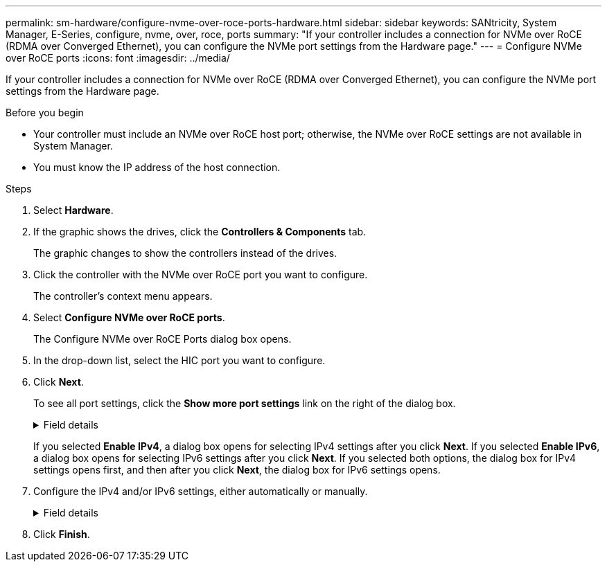 ---
permalink: sm-hardware/configure-nvme-over-roce-ports-hardware.html
sidebar: sidebar
keywords: SANtricity, System Manager, E-Series, configure, nvme, over, roce, ports
summary: "If your controller includes a connection for NVMe over RoCE (RDMA over Converged Ethernet), you can configure the NVMe port settings from the Hardware page."
---
= Configure NVMe over RoCE ports
:icons: font
:imagesdir: ../media/

[.lead]
If your controller includes a connection for NVMe over RoCE (RDMA over Converged Ethernet), you can configure the NVMe port settings from the Hardware page.

.Before you begin

* Your controller must include an NVMe over RoCE host port; otherwise, the NVMe over RoCE settings are not available in System Manager.
* You must know the IP address of the host connection.

.Steps

. Select *Hardware*.
. If the graphic shows the drives, click the *Controllers & Components* tab.
+
The graphic changes to show the controllers instead of the drives.

. Click the controller with the NVMe over RoCE port you want to configure.
+
The controller's context menu appears.

. Select *Configure NVMe over RoCE ports*.
+
The Configure NVMe over RoCE Ports dialog box opens.

. In the drop-down list, select the HIC port you want to configure.
. Click *Next*.
+
To see all port settings, click the *Show more port settings* link on the right of the dialog box.
+
.Field details
[%collapsible]
====

[cols="25h,~",options="header"]
|===
| Port Setting| Description
a|
Configured ethernet port speed
a|
Select the speed that matches the speed capability of the SFP on the port.
a|
Enable IPv4 / Enable IPv6
a|
Select one or both options to enable support for IPv4 and IPv6 networks.

NOTE: If you want to disable port access, deselect both check boxes.

a|
MTU size     (Available by clicking *Show more port settings*.)
a|
If necessary, enter a new size in bytes for the Maximum Transmission Unit (MTU).

The default Maximum Transmission Unit (MTU) size is 1500 bytes per frame. You must enter a value between 1500 and 9000.

|===
====
If you selected *Enable IPv4*, a dialog box opens for selecting IPv4 settings after you click *Next*. If you selected *Enable IPv6*, a dialog box opens for selecting IPv6 settings after you click *Next*. If you selected both options, the dialog box for IPv4 settings opens first, and then after you click *Next*, the dialog box for IPv6 settings opens.

. Configure the IPv4 and/or IPv6 settings, either automatically or manually.
+
.Field details
[%collapsible]
====

[cols="25h,~",options="header"]
|===
| Port setting| Description
a|
Automatically obtain configuration
a|
Select this option to obtain the configuration automatically.
a|
Manually specify static configuration
a|
Select this option, and then enter a static address in the fields. (If desired, you can cut and paste addresses into the fields.) For IPv4, include the network subnet mask and gateway. For IPv6, include the routable IP address and router IP address.     If you are configuring an EF600 storage array with a 200Gb-capable HIC, this dialog box displays two sets of fields for network parameters, one for a physical port (external) and one for a virtual port (internal). You should assign unique parameters for both ports. These settings allow the host to establish a path between each port, and for the HIC to achieve maximum performance. If you do not assign an IP address to the virtual port, the HIC will run at approximately half its capable speed.

|===
====

. Click *Finish*.
